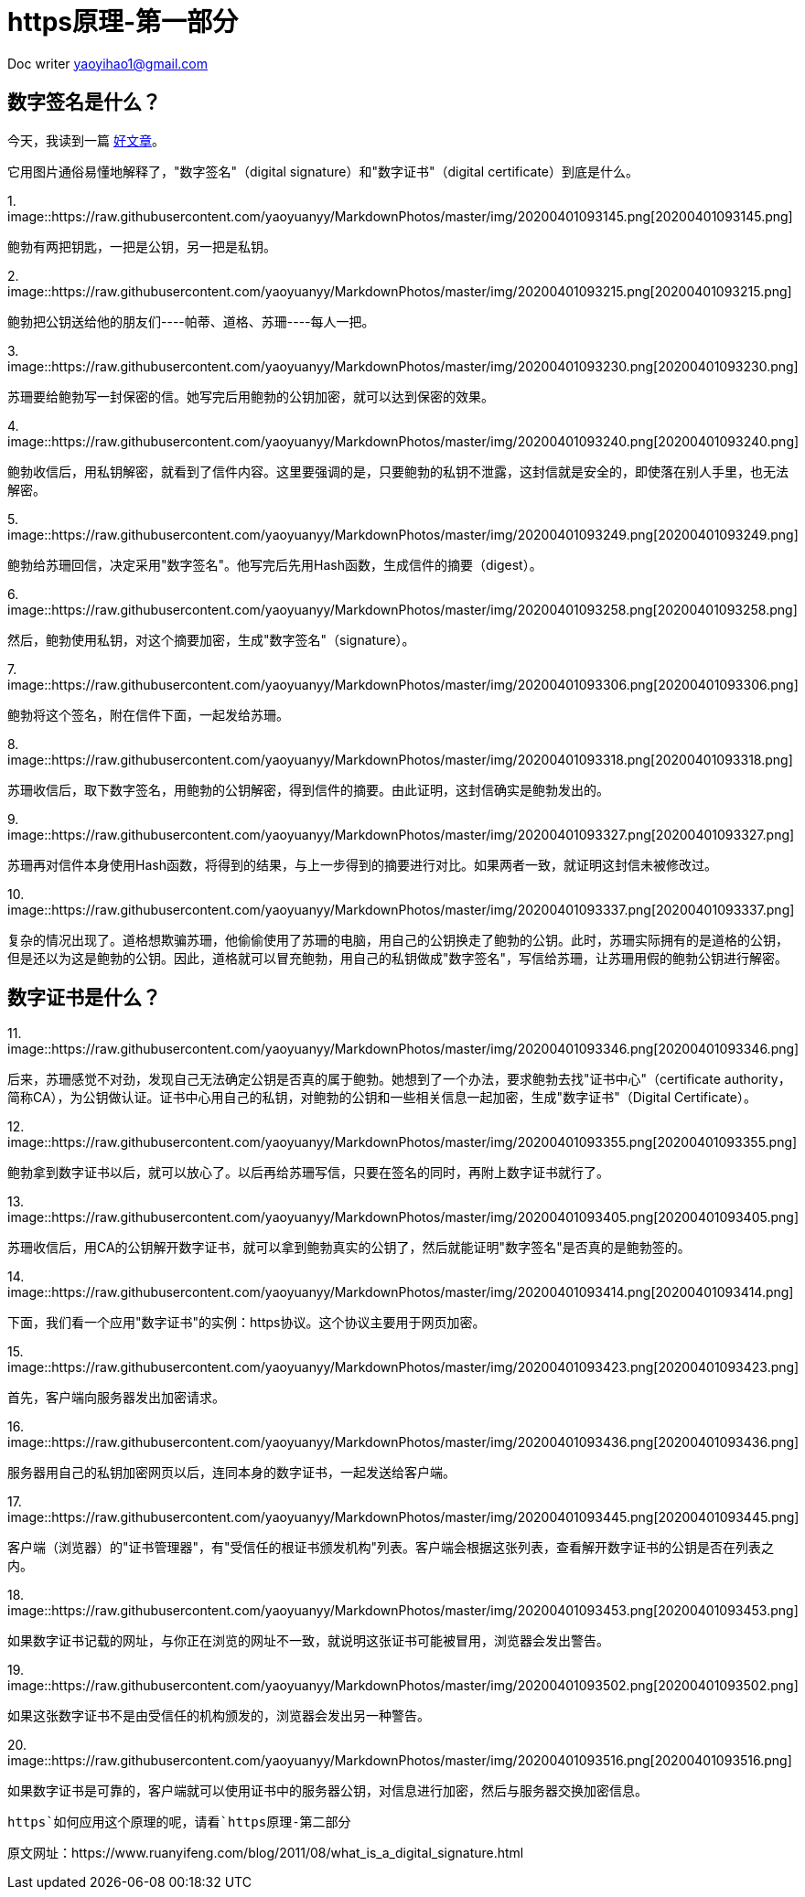 = https原理-第一部分
:toc-title: 目录
:tip-caption: 💡
:note-caption: ℹ️
:important-caption: ❗
:caution-caption: 🔥
:warning-caption: ⚠️
// :tip-caption: :bulb:
// :note-caption: :information_source:
// :important-caption: :heavy_exclamation_mark:	
// :caution-caption: :fire:
// :warning-caption: :warning:
:icons: font

Doc writer yaoyihao1@gmail.com

== 数字签名是什么？
 
 
今天，我读到一篇 http://www.youdzone.com/signature.html[好文章]。

它用图片通俗易懂地解释了，"数字签名"（digital signature）和"数字证书"（digital certificate）到底是什么。

1.
image::https://raw.githubusercontent.com/yaoyuanyy/MarkdownPhotos/master/img/20200401093145.png[20200401093145.png]


鲍勃有两把钥匙，一把是公钥，另一把是私钥。

2.
image::https://raw.githubusercontent.com/yaoyuanyy/MarkdownPhotos/master/img/20200401093215.png[20200401093215.png]



鲍勃把公钥送给他的朋友们----帕蒂、道格、苏珊----每人一把。

3.
image::https://raw.githubusercontent.com/yaoyuanyy/MarkdownPhotos/master/img/20200401093230.png[20200401093230.png]


苏珊要给鲍勃写一封保密的信。她写完后用鲍勃的公钥加密，就可以达到保密的效果。

4.
image::https://raw.githubusercontent.com/yaoyuanyy/MarkdownPhotos/master/img/20200401093240.png[20200401093240.png]


鲍勃收信后，用私钥解密，就看到了信件内容。这里要强调的是，只要鲍勃的私钥不泄露，这封信就是安全的，即使落在别人手里，也无法解密。

5.
image::https://raw.githubusercontent.com/yaoyuanyy/MarkdownPhotos/master/img/20200401093249.png[20200401093249.png]


鲍勃给苏珊回信，决定采用"数字签名"。他写完后先用Hash函数，生成信件的摘要（digest）。

6.
image::https://raw.githubusercontent.com/yaoyuanyy/MarkdownPhotos/master/img/20200401093258.png[20200401093258.png]


然后，鲍勃使用私钥，对这个摘要加密，生成"数字签名"（signature）。

7.
image::https://raw.githubusercontent.com/yaoyuanyy/MarkdownPhotos/master/img/20200401093306.png[20200401093306.png]


鲍勃将这个签名，附在信件下面，一起发给苏珊。

8.
image::https://raw.githubusercontent.com/yaoyuanyy/MarkdownPhotos/master/img/20200401093318.png[20200401093318.png]


苏珊收信后，取下数字签名，用鲍勃的公钥解密，得到信件的摘要。由此证明，这封信确实是鲍勃发出的。

9.
image::https://raw.githubusercontent.com/yaoyuanyy/MarkdownPhotos/master/img/20200401093327.png[20200401093327.png]


苏珊再对信件本身使用Hash函数，将得到的结果，与上一步得到的摘要进行对比。如果两者一致，就证明这封信未被修改过。

10.
image::https://raw.githubusercontent.com/yaoyuanyy/MarkdownPhotos/master/img/20200401093337.png[20200401093337.png]


复杂的情况出现了。道格想欺骗苏珊，他偷偷使用了苏珊的电脑，用自己的公钥换走了鲍勃的公钥。此时，苏珊实际拥有的是道格的公钥，但是还以为这是鲍勃的公钥。因此，道格就可以冒充鲍勃，用自己的私钥做成"数字签名"，写信给苏珊，让苏珊用假的鲍勃公钥进行解密。

== 数字证书是什么？

11.
image::https://raw.githubusercontent.com/yaoyuanyy/MarkdownPhotos/master/img/20200401093346.png[20200401093346.png]


后来，苏珊感觉不对劲，发现自己无法确定公钥是否真的属于鲍勃。她想到了一个办法，要求鲍勃去找"证书中心"（certificate authority，简称CA），为公钥做认证。证书中心用自己的私钥，对鲍勃的公钥和一些相关信息一起加密，生成"数字证书"（Digital Certificate）。

12.
image::https://raw.githubusercontent.com/yaoyuanyy/MarkdownPhotos/master/img/20200401093355.png[20200401093355.png]


鲍勃拿到数字证书以后，就可以放心了。以后再给苏珊写信，只要在签名的同时，再附上数字证书就行了。

13.
image::https://raw.githubusercontent.com/yaoyuanyy/MarkdownPhotos/master/img/20200401093405.png[20200401093405.png]


苏珊收信后，用CA的公钥解开数字证书，就可以拿到鲍勃真实的公钥了，然后就能证明"数字签名"是否真的是鲍勃签的。

14.
image::https://raw.githubusercontent.com/yaoyuanyy/MarkdownPhotos/master/img/20200401093414.png[20200401093414.png]


下面，我们看一个应用"数字证书"的实例：https协议。这个协议主要用于网页加密。

15.
image::https://raw.githubusercontent.com/yaoyuanyy/MarkdownPhotos/master/img/20200401093423.png[20200401093423.png]


首先，客户端向服务器发出加密请求。

16.
image::https://raw.githubusercontent.com/yaoyuanyy/MarkdownPhotos/master/img/20200401093436.png[20200401093436.png]


服务器用自己的私钥加密网页以后，连同本身的数字证书，一起发送给客户端。

17.
image::https://raw.githubusercontent.com/yaoyuanyy/MarkdownPhotos/master/img/20200401093445.png[20200401093445.png]


客户端（浏览器）的"证书管理器"，有"受信任的根证书颁发机构"列表。客户端会根据这张列表，查看解开数字证书的公钥是否在列表之内。

18.
image::https://raw.githubusercontent.com/yaoyuanyy/MarkdownPhotos/master/img/20200401093453.png[20200401093453.png]


如果数字证书记载的网址，与你正在浏览的网址不一致，就说明这张证书可能被冒用，浏览器会发出警告。

19.
image::https://raw.githubusercontent.com/yaoyuanyy/MarkdownPhotos/master/img/20200401093502.png[20200401093502.png]


如果这张数字证书不是由受信任的机构颁发的，浏览器会发出另一种警告。

20.
image::https://raw.githubusercontent.com/yaoyuanyy/MarkdownPhotos/master/img/20200401093516.png[20200401093516.png]


如果数字证书是可靠的，客户端就可以使用证书中的服务器公钥，对信息进行加密，然后与服务器交换加密信息。

`https`如何应用这个原理的呢，请看`https原理-第二部分`

原文网址：https://www.ruanyifeng.com/blog/2011/08/what_is_a_digital_signature.html